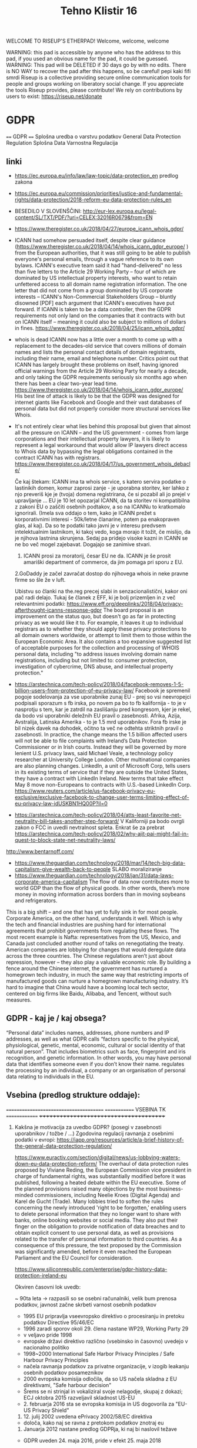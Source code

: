 #+TITLE: Tehno Klistir 16

WELCOME TO RISEUP'S ETHERPAD! Welcome, welcome, welcome

 WARNING: this pad is accessible by anyone who has the address to this pad, if you used an obvious name for the pad, it could be guessed.
 WARNING: This pad will be DELETED if 30 days go by with no edits. There is NO WAY to recover the pad after this happens, so be careful!
 pepi kaki fifi smrdi
  Riseup is a collective providing secure online communication tools for people and groups working on liberatory social change. If you appreciate the tools Riseup provides, please contribute! We rely on contributions by users to exist: https://riseup.net/donate

* GDPR
  
==== 
GDPR    
====    
Splošna uredba o varstvu podatkov
General Data Protection Regulation
Splošna Data Varnostna Regulacija

** linki
 - https://ec.europa.eu/info/law/law-topic/data-protection_en predlog zakona
 - https://ec.europa.eu/commission/priorities/justice-and-fundamental-rights/data-protection/2018-reform-eu-data-protection-rules_en
 - BESEDILO V SLOVENŠČINI: http://eur-lex.europa.eu/legal-content/SL/TXT/PDF/?uri=CELEX:32016R0679&from=EN
 - https://www.theregister.co.uk/2018/04/27/europe_icann_whois_gdpr/
 - ICANN had somehow persuaded itself, despite clear guidance (https://www.theregister.co.uk/2018/04/14/whois_icann_gdpr_europe/ ) from the European authorities, that it was still going to be able to publish everyone's personal emails, through a vague reference to its own bylaws. ICANN's executive team said it had "hand-delivered" no less than five letters to the Article 29 Working Party – four of which are dominated by US intellectual property interests, who want to retain unfettered access to all domain name registration information. The one letter that did not come from a group dominated by US corporate interests – ICANN's Non-Commercial Stakeholders Group – bluntly disowned [PDF] each argument that ICANN's executives have put forward.  If ICANN is taken to be a data controller, then the GDPR requirements not only land on the companies that it contracts with but on ICANN itself – meaning it could also be subject to millions of dollars in fines.  https://www.theregister.co.uk/2018/04/25/icann_whois_gdpr/
 - whois is dead ICANN now has a little over a month to come up with a replacement to the decades-old service that covers millions of domain names and lists the personal contact details of domain registrants, including their name, email and telephone number. Critics point out that ICANN has largely brought these problems on itself, having ignored official warnings from the Article 29 Working Party for nearly a decade, and only taking the GDPR requirements seriously six months ago when there has been a clear two-year lead time.  https://www.theregister.co.uk/2018/04/14/whois_icann_gdpr_europe/  His best line of attack is likely to be that the GDPR was designed for internet giants like Facebook and Google and their vast databases of personal data but did not properly consider more structural services like Whois.
 - It's not entirely clear what lies behind this proposal but given that almost all the pressure on ICANN – and the US government - comes from large corporations and their intellectual property lawyers, it is likely to represent a legal workaround that would allow IP lawyers direct access to Whois data by bypassing the legal obligations contained in the contract ICANN has with registrars. https://www.theregister.co.uk/2018/04/17/us_government_whois_debacle/
   
   Če kaj štekam: ICANN ima ta whois service, s katero servira podatke o lastinikih domen, komur zaprosi zanje - je uporabna storitev, ker lahko z njo preveriš kje je (tvoja) domena registrirana, če si pozabil ali jo prejel v upravljanje ... EU je 10 let opozarjal ICANN, da ta storitev ni kompatibilna z zakoni EU o zaščiti osebnih podtakov, a so na ICANNu to kratkomalo ignorirali. (Imela sva oddajo o tem, kako je ICANN prežet s korporativnimi interesi - 50k/letne članarine, potem pa enakopraven glas, al kaj). Da so te podatki tako javni je v interesu predvsem intelektualnim lastnikom, ki takoj vedo, koga morajo it tožit, če mislijo, da je njihova lastnina skrunjena.
   Sedaj pa pridejo visoke kazni in ICANN se ne bo več mogel zajebavat. Dogajajo se zanimive stvari. 
   1. ICANN prosi za moratorij, česar EU ne da. ICANN je še prosit amariški department of commerce, da jim pomaga pri sporu z EU.   
   2.GoDaddy je začel zavračat dostop do njihovega whois in neke pravne firme so šle že v luft.
   
   Ubistvu so članki na the.reg precej slabi in senzacionalistični, kakor oni pač radi delajo. Tukaj še članek z EFF, ki je bolj prizemljen in z več relevantnimi podatki: https://www.eff.org/deeplinks/2018/04/privacy-afterthought-icanns-response-gdpr  The board proposal is an improvement on the status quo, but doesn't go as far in protecting privacy as we would like it to. For example, it leaves it up to individual registrars as to whether they should apply these privacy protections to all domain owners worldwide, or attempt to limit them to those within the European Economic Area. It also contains a too expansive suggested list of acceptable purposes for the collection and processing of WHOIS personal data, including "to address issues involving domain name registrations, including but not limited to: consumer protection, investigation of cybercrime, DNS abuse, and intellectual property protection." 
   
 - https://arstechnica.com/tech-policy/2018/04/facebook-removes-1-5-billion-users-from-protection-of-eu-privacy-law/ Facebook je spremenil pogoje sodelovanja za vse uporabnike zunaj EU - prej so vsi neevropejci podpisali sporazum s fb irska, po novem pa bo to fb kalifornija - to je v nasprotju s tem, kar je zatrdil na zaslišanju pred kongresom, kjer je rekel, da bodo vsi uporabniki deležnih EU pravil o zasebnosti. Afrika, Azija, Avstralija, Latinska Amerika - to je 1.5 mrd uporabnikov. Fora fb irske je bil nizek davek na dohodek, očitno ta več ne odtehta striktnih pravil o zasebnosti. In practice, the change means the 1.5 billion affected users will not be able to file complaints with Ireland’s Data Protection Commissioner or in Irish courts. Instead they will be governed by more lenient U.S. privacy laws, said Michael Veale, a technology policy researcher at University College London. Other multinational companies are also planning changes. LinkedIn, a unit of Microsoft Corp, tells users in its existing terms of service that if they are outside the United States, they have a contract with LinkedIn Ireland. New terms that take effect May 8 move non-Europeans to contracts with U.S.-based LinkedIn Corp. https://www.reuters.com/article/us-facebook-privacy-eu-exclusive/exclusive-facebook-to-change-user-terms-limiting-effect-of-eu-privacy-law-idUSKBN1HQ00P?il=0
 
 - https://arstechnica.com/tech-policy/2018/04/atts-least-favorite-net-neutrality-bill-takes-another-step-forward/ V Kaliforniji pa bodo ovrgli zakon o FCC in uvedli nevtralnost spleta.  Enkrat še za prebrat https://arstechnica.com/tech-policy/2018/02/why-ajit-pai-might-fail-in-quest-to-block-state-net-neutrality-laws/
 
 http://www.bentarnoff.com/
  - https://www.theguardian.com/technology/2018/mar/14/tech-big-data-capitalism-give-wealth-back-to-people SLABO moraliziranje
  - https://www.theguardian.com/technology/2018/jan/31/data-laws-corporate-america-capitalism  The flow of data now contributes more to world GDP than the flow of physical goods. In other words, there’s more money in moving information across borders than in moving soybeans and refrigerators.
This is a big shift – and one that has yet to fully sink in for most people. Corporate America, on the other hand, understands it well. Which is why the tech and financial industries are pushing hard for international agreements that prohibit governments from regulating these flows. The most recent example is Nafta: representatives from the US, Mexico, and Canada just concluded another round of talks on renegotiating the treaty. American companies are lobbying for changes that would deregulate data across the three countries.   The Chinese regulations aren’t just about repression, however – they also play a valuable economic role. By building a fence around the Chinese internet, the government has nurtured a homegrown tech industry, in much the same way that restricting imports of manufactured goods can nurture a homegrown manufacturing industry. It’s hard to imagine that China would have a booming local tech sector, centered on big firms like Baidu, Alibaba, and Tencent, without such measures.

** GDPR - kaj je / kaj obsega?

“Personal data” includes names, addresses, phone numbers and IP addresses, as well as what GDPR calls “factors specific to the physical, physiological, genetic, mental, economic, cultural or social identity of that natural person”. That includes biometrics such as face, fingerprint and iris recognition, and genetic information. In other words, you may have personal data that identifies someone even if you don’t know their name. regulates the processing by an individual, a company or an organisation of personal data relating to individuals in the EU.

** Vsebina (predlog strukture oddaje):
   
=======================================
============= VSEBINA TK ==============
+++++++++++++++++++++++++++++++++++++++
   
1. Kakšna je motivacija za uvedbo GDPR? (posegi v zasebnosti uporabnikov / tožbe / ...)
    Zgodovina regulacij ravnanja z osebnimi podatki v evropi:
  https://iapp.org/resources/article/a-brief-history-of-the-general-data-protection-regulation/

  https://www.euractiv.com/section/digital/news/us-lobbying-waters-down-eu-data-protection-reform/
  The overhaul of data protection rules proposed by Viviane Reding, the European Commission vice president in charge of fundamental rights, was substantially modified before it was published, following a heated debate within the EU executive. 
  Some of the planned provisions raised many objections by the most business-minded commissioners, including Neelie Kroes (Digital Agenda) and Karel de Gucht (Trade).
  Many lobbies tried to soften the rules concerning the newly introduced 'right to be forgotten,' enabling users to delete personal information that they no longer want to share with banks, online booking websites or social media. 
  They also put their finger on the obligation to provide notification of data breaches and to obtain explicit consent to use personal data, as well as provisions related to the transfer of personal information to third countries.
  As a consequence of this pressure, the text proposed by the Commission was significantly amended, before it even reached the European Parliament and the EU Council for consideration.

  https://www.siliconrepublic.com/enterprise/gdpr-history-data-protection-ireland-eu

  Okviren časovni lok uvedb:

  ~ 90ta leta -> razpasili so se osebni računalniki, velik bum prenosa podatkov, javnost začne skrbeti varnost osebnih podatkov
  - 1995 EU pripravlja vseevropsko direktivo o procesiranju in pretoku podatkov Directive 95/46/EC
  - 1996 zaradi sporov okoli 29. člena nastane WP29, Working Party 29
  - v veljavo pride 1998
  - evropske državi direktivo različno (vsebinsko in časovno) uvedejo v nacionalno politiko
  - 1998~2000 International Safe Harbor Privacy Principles / Safe Harbour Privacy Principles
  - načela ravnanja podatkov za privatne organizacije, v izogib leakanju osebnih podatkov posameznikov
  - 2000 evropska komisija odločila, da so US načela skladna z EU direktivami, "Safe harbour decision"
  - Šrems se ni strinjal in vokaliziral svoje nelagodje, skupaj z dokazi; ECJ oktobra 2015 razveljavil skladnost US-EU
  - 2. februarja 2016 sta se evropska komisija in US dogovorila za  "EU-US Privacy Shield"
  3. 12. julij 2002 uvedena ePrivacy 2002/58/EC direktiva
  - določa, kako naj se ravna z pretokom podatkov znotraj eu
  2. Januarja 2012 nastane predlog GDPRja, ki naj bi naslovil težave
  - GDPR uveden 24. maja 2016, pride v efekt 25. maja 2018

      2. Kaj GDPR obsega? Kaj so zasebni podatki, ki se varujejo, kako morajo biti varovani?
      3. Kako bo EU uveljavljal GDPR?
      4. Kakšen bo realen vpliv na poslovanje podjetij? Gigantov, manjših?
    
** Kritike GDPR:
  https://pagefair.com/blog/2017/gdpr-legitimate-interest/
  https://ico.org.uk/for-organisations/guide-to-the-general-data-protection-regulation-gdpr/legitimate-interests/what-is-the-legitimate-interests-basis/
  https://medium.com/mydata/five-loopholes-in-the-gdpr-367443c4248b
    
** Policijska direktiva
Skupaj z gdpr v veljavo stopi še policijska direktiva (nisem ziher, če res glih skupaj), ki določa free flow = prosti tok osebnih podatkov kriminalnih prestopnikov https://ec.europa.eu/info/law/law-topic/data-protection/data-protection-eu_en

** razni linki
Njemacki indi film o data in regulaciji in EU
http://www.democracy-film.de/

 https://www.eff.org/
 https://www.defectivebydesign.org/
 
 Geert Lovink - človek za nizozemskim inšitutom za omrežne culture http://www.rtvslo.si/gospodarstvo/geert-lovink-facebook-moramo-uniciti-google-podruzbiti/453021 Na patetičen način napada spletne gigante. Ne poda alternative, niti izhodišča - intervju je tudi slab.
 
 omenja:
    - Youtube bo dal h konspiracy videom linke do wikipedije https://www.pcmag.com/news/359834/youtube-to-add-wikipedia-links-to-conspiracy-videos
    - Mjanmar in facebook

Tale se je zaprl zaradi gdprja, bojda: https://www.streetlend.com/

** Pregleden GDPR: https://gdpr.algolia.com/sl/

** Velekorporacije in GDPR
================================================
https://www.wsj.com/articles/stage-is-set-for-battle-over-data-privacy-in-europe-1526031104# Fin članek, predvsem o tem, kako se bodo velike firme lahko spopadle z GDPRjem
“Behavioral advertising” is the name for the business, worth tens of billions of dollars a year, that allows companies to show users targeted advertising based on their internet activity.
Facebook says the data it collects is necessary to fulfill its contract with users to provide “a personalized experience.”
it is “unlikely” that contractual necessity would pass muster for “collection and processing of personal data arising from tracking off-platform”—that is, on sites or apps other than those belonging to a particular service provider.
“What is really necessary for the performance of the contract between the users and Facebook?” asked Johannes Caspar, the privacy regulator for the city of Hamburg, Germany. That is “one of the crucial questions which we will have to answer under the GDPR.”
The new law gives consumer groups the ability to lodge collective complaints, akin to class-action lawsuits, before privacy regulators or national courts.

** Max Schrems in NYOB NGO

Max Schrems in njegov NYOB NGO https://www.computerweekly.com/news/450432850/Max-Schrems-champions-NGO-to-fight-for-GDPR-rights
Assuming NYOB achieves its crowdsourcing target and is up and running by 25 May 2018, Schrems said the aim will not be to go after every violation of the GDPR, but instead look at companies that deliberately do not follow the law because they believe they can gain a competitive advantage that way.

https://noyb.eu/contact-media - tukaj imamo maxa schremsa in njegovo ekipco, ki hoče zbrat 250k € na leto, da bi se bockala s fejsbukom. Schrems 

https://gdprinformer.com/news/max-schrems-launches-new-ngo-none-business

epic je dal 5k € za nyob https://epic.org/

** Še linki
https://www.wsj.com/articles/how-europes-new-privacy-rules-favor-google-and-facebook-1524536324?mod=article_inline# - Ali bo GDPR oslabil facebookovo in googlovo konkurenco in še bolj utrdil oglaševalski duopol? Ta že sedaj pokasira 49% celotnega spletnega oglaševanja.
Google tracka obiske 64% spletnih strani, facebook pa 29%. (Google ima 7 produktov Android, Google Play, Chrome, Search, Gmail, YouTube, Google Maps )
Facebook has started showing its 277 million daily users in Europe detailed prompts urging them to approve Facebook’s use of their personal information, including sensitive items such as religion. One pop-up asks permission for Facebook to use data from other sites and advertisers to target ads at people on all of its apps, as well as on other websites where it sells ads.
Court battles over whether companies are meeting GDPR’s requirement that consent be “freely given” are likely to drag on for years, said Eduardo Ustaran, a privacy lawyer at Hogan Lovells.
- It published an updated “User Consent Policy” that will, as of May 25, require publishers and app owners that sell ads through Google to request consent that specifically mentions every company that might collect or process their users’ data, or risk being kicked off Google’s system.
- 2 firmi sta prenehali s poslovanjem v EU - Verve, posreduje oglase glede na lokacijo ljudi, Drawbridge, ki tracka ljudi na različnih napravah.

https://www.wsj.com/articles/facebook-provides-a-preview-of-its-privacy-makeover-1524027600 - fb prenovljeni user consent
will start asking European users for permission to use their personal data to power features like facial recognition and some forms of targeted advertising.

================================================
drugo:
    https://aeon.co/essays/how-communist-bulgaria-became-a-leader-in-tech-and-sci-fi

===============================================

** Direktiva it 2002 (kuki la')
Mogoče bi bilo dobro naredit primerjavo z 
Privacy and Electronic Communications Directive 2002 - https://en.wikipedia.org/wiki/Privacy_and_Electronic_Communications_Directive_2002 ki zahteva cookie consent - mislim, da je to ta ...
Se kao ni preveč strogo vpeljevala in predvsem ni bilo inšpekcijskih nadzorov.

===============================================

** rendom linki
https://www.theguardian.com/technology/askjack/2018/mar/29/gdpr-email-data-protection-regulations-secure
https://www.theguardian.com/commentisfree/2017/aug/07/the-guardian-view-on-data-protection-a-vital-check-on-power
https://www.jacobinmag.com/2017/04/internet-privacy-data-collection-trump-isps-fcc/
https://www.theguardian.com/technology/2017/dec/14/facebook-russia-social-media-propaganda
https://www.theguardian.com/technology/2017/sep/21/coding-education-teaching-silicon-valley-wages
http://aksioma.org/ http://networkcultures.org/geert/ http://networkcultures.org/geert/2017/09/19/valuable-networks-interview-with-geert-lovink/ http://networkcultures.org/geert/2017/09/04/economy-and-politics-of-the-net-interview-with-geert-lovink/

https://www.blog.google/topics/public-policy/responding-campaign-accountability-report-academic-research
http://krisis.eu/

http://www.asbis.com/download/cache/BlackBerry_GDPR.pdf?cid=20170627113625401612000000

https://radiostudent.si/kultura/humanistika/hekerski-manifest
http://www.nevladni.info/dan-vkljucujoce-informacijske-druzbe-2018/
http://www.e-flux.com/architecture/superhumanity/179224/on-automation-and-free-time/


Max Schrems in njegov NYOB NGO https://www.computerweekly.com/news/450432850/Max-Schrems-champions-NGO-to-fight-for-GDPR-rights
Assuming NYOB achieves its crowdsourcing target and is up and running by 25 May 2018, Schrems said the aim will not be to go after every violation of the GDPR, but instead look at companies that deliberately do not follow the law because they believe they can gain a competitive advantage that way.

https://noyb.eu/contact-media - tukaj imamo maxa schremsa in njegovo ekipco, ki hoče zbrat 250k € na leto, da bi se bockala s fejsbukom. Schrems 

https://gdprinformer.com/news/max-schrems-launches-new-ngo-none-business

epic je dal 5k € za nyob https://epic.org/

https://www.wsj.com/articles/how-europes-new-privacy-rules-favor-google-and-facebook-1524536324?mod=article_inline# - Ali bo GDPR oslabil facebookovo in googlovo konkurenco in še bolj utrdil oglaševalski duopol? Ta že sedaj pokasira 49% celotnega spletnega oglaševanja.
Google tracka obiske 64% spletnih strani, facebook pa 29%. (Google ima 7 produktov Android, Google Play, Chrome, Search, Gmail, YouTube, Google Maps )
Facebook has started showing its 277 million daily users in Europe detailed prompts urging them to approve Facebook’s use of their personal information, including sensitive items such as religion. One pop-up asks permission for Facebook to use data from other sites and advertisers to target ads at people on all of its apps, as well as on other websites where it sells ads.
Court battles over whether companies are meeting GDPR’s requirement that consent be “freely given” are likely to drag on for years, said Eduardo Ustaran, a privacy lawyer at Hogan Lovells.
- It published an updated “User Consent Policy” that will, as of May 25, require publishers and app owners that sell ads through Google to request consent that specifically mentions every company that might collect or process their users’ data, or risk being kicked off Google’s system.
- 2 firmi sta prenehali s poslovanjem v EU - Verve, posreduje oglase glede na lokacijo ljudi, Drawbridge, ki tracka ljudi na različnih napravah.

https://www.wsj.com/articles/facebook-provides-a-preview-of-its-privacy-makeover-1524027600 - fb prenovljeni user consent
will start asking European users for permission to use their personal data to power features like facial recognition and some forms of targeted advertising.

================================================
drugo:
    https://aeon.co/essays/how-communist-bulgaria-became-a-leader-in-tech-and-sci-fi

===============================================
Mogoče bi bilo dobro naredit primerjavo z 
Privacy and Electronic Communications Directive 2002 - https://en.wikipedia.org/wiki/Privacy_and_Electronic_Communications_Directive_2002 ki zahteva cookie consent - mislim, da je to ta ...
Se kao ni preveč strogo vpeljevala in predvsem ni bilo inšpekcijskih nadzorov.

===============================================

* GDPR uredba (zapiski)
** Različna obravnava mikro, malih in srednjih podjetij ter velikih podjetij (str. 3)
  Za upoštevanje posebnega položaja mikro, malih in srednjih podjetij ta uredba vsebuje odstopanja glede vodenja evidenc za organizacije, ki zaposlujejo manj kot 250 oseb. Poleg tega se institucije in organe Unije ter države članice in njihove nadzorne organe spodbuja, da posebne potrebe mikro, malih in srednjih podjetij upoštevajo pri uporabi te uredbe. Pojem mikro, malih in srednjih podjetij bi moral temeljiti na členu 2 Priloge k Priporočilu Komisije 2003/361/ES ( 1 ).

** Splošne določbe (Str. 32)
   - Uredba določa pravila o varstvu posameznikov pri obdelavi osebnih podatkov in pravila o prostem pretoku osebnih podatkov. Varuje temeljne pravice in svoboščine posameznikov ter zlasti njihovo pravico do varstva osebnih podatkov. Prosti pretok osebnih podatkov v Uniji ne sme biti omejen ali prepovedan iz razlogov, povezanih z varstvom posameznikov pri obdelavi osebnih podatkov.

   - Uporablja se za obdelavo osebnih podatkov posameznikov v EU:
     - z nudenjem blaga ali storitev tem posameznikom (ne glede na to, ali je plačljivo ali brezplačno)
     - s spremljanjem vedenja posameznikov, kolikor to poteka v EU

** Opredelitev pojmov
*** Osebni podatki
    „osebni podatki“ pomeni katero koli informacijo v zvezi z določenim ali določljivim posameznikom (v nadaljnjem besedilu: posameznik, na katerega se nanašajo osebni podatki); določljiv posameznik je tisti, ki ga je mogoče neposredno ali posredno določiti, zlasti z navedbo identifikatorja, kot je ime, identifikacijska številka, podatki o lokaciji, spletni identifikator, ali z navedbo enega ali več dejavnikov, ki so značilni za fizično, fiziološko, genetsko, duševno, gospodarsko, kulturno ali družbeno identiteto tega posameznika;
*** ... (str. 33)
*** Zbirka
    „zbirka“ pomeni vsak strukturiran niz osebnih podatkov, ki so dostopni v skladu s posebnimi merili, niz pa je lahko centraliziran, decentraliziran ali razpršen na funkcionalni ali geografski podlagi;
    
    ^ Kaj to pomeni za verige blokov, ki hranijo podatke?
** Načela v zvezi z obdelavo osebnih podatkov (str. 35)
** Zakonistost obdelave (str. 36)
** Posebne vrste osebnih podatkov (str. 38)
   Prepovedani sta obdelava osebnih podatkov, ki razkrivajo rasno ali etnično poreklo, politično mnenje, versko ali filozofsko prepričanje ali članstvo v sindikatu, in obdelava genetskih podatkov, biometričnih podatkov za namene edinstvene identifikacije posameznika, podatkov v zvezi z zdravjem ali podatkov v zvezi s posameznikovim spolnim življenjem ali spolno usmerjenostjo
   
   Razen če je posameznik, na katerega se nanašajo osebni podatki, dal izrecno privolitev v obdelavo navedenih podatkov za enega ali več določenih namenov

** Omejitve (str. 46)
   Pravo Unije ali pravo države članice, ki velja za upravljavca ali obdelovalca podatkov, lahko z zakonodajnim ukrepom omeji obseg obveznosti in pravic iz členov 12 do 22 in člena 34, pa tudi člena 5, kolikor njegove določbe ustrezajo pravicam in obveznostim iz členov 12 do 22, če taka omejitev spoštuje bistvo temeljnih pravic in svoboščin ter je potreben in sorazmeren ukrep v demokratični družbi za zagotavljanje:
(a) državne varnosti;
(b) obrambe;
(c) javne varnosti;
(d) preprečevanja, preiskovanja, odkrivanja ali pregona kaznivih dejanj ali izvrševanja kazenskih sankcij, vključno z varovanjem pred grožnjami javni varnosti in njihovim preprečevanjem;
(e) drugih pomembnih ciljev v splošnem javnem interesu Unije ali države članice, zlasti pomembnega gospodarskega ali finančnega interesa Unije ali države članice, vključno z denarnimi, proračunskimi in davčnimi zadevami, javnim zdravjem in socialno varnostjo;
(f) varstva neodvisnosti sodstva in sodnega postopka;
(g) preprečevanja, preiskovanja, odkrivanja in pregona kršitev etike v zakonsko urejenih poklicih;
(h) spremljanja, pregledovanja ali urejanja, povezanega, lahko tudi zgolj občasno, z izvajanjem javne oblasti v primerih iz točk (a) do (e) in (g);
(i) varstva posameznika, na katerega se nanašajo osebni podatki, ali pravic in svoboščin drugih;
(j) uveljavljanja civilnopravnih zahtevkov.

*** Upravljalec in obdelovalec (str. 47)
 (psevdonimizacija) <- zajetih podatkov naj bo cim manj, ce je mozno naj bodo
 psevdonimizirani (kar pomeni, da so potrebni dodatni podatki za
 individuacijo); tudi za psevdonimizirane veljajo dolocbe ravnanja

   (str. 51) 5. Obveznosti iz odstavkov 1 in 2 se ne uporabljajo za podjetje ali organizacijo, ki zaposluje manj kot 250 oseb, razen če je verjetno, da obdelava, ki jo izvaja, predstavlja tveganje za pravice in svoboščine posameznikov, na katere se nanašajo osebni podatki, in ni občasna, ali obdelava vključuje posebne vrste podatkov iz člena 9(1) ali osebne podatke v zvezi s kazenskimi obsodbami in prekrški iz člena 10.

*** Sodelovanje z nadzornim organom (str. 51)
   V primeru kršitve varstva osebnih podatkov upravljavec brez nepotrebnega odlašanja, po možnosti pa najpozneje v 72 urah po seznanitvi s kršitvijo, o njej uradno obvesti pristojni nadzorni organ v skladu s členom 55, razen če ni verjetno, da bi bile s kršitvijo varstva osebnih podatkov ogrožene pravice in svoboščine posamez
   
** Prenos v 3. države / področja
(str. 61) Komisija v Uradnem listu Evropske unije in na svojem spletnem mestu objavi seznam tretjih držav, ozemelj, določenih sektorjev v tretji državi in mednarodnih organizacij, v zvezi s katerimi je sprejela sklep, da zagotavljajo ustrezno raven varstva oziroma je ne zagotavljajo več.

** Pritožbe posameznikov
   Vsak nadzorni organ olajša postopek vložitve pritožb iz točke (f) odstavka 1 z ukrepi, kot je obrazec za vložitev pritožbe, ki ga je mogoče izpolniti elektronsko, pri čemer niso izključena druga komunikacijska sredstva.
   
** Razmerja z drugimi direktivami / sporazumi

*** Direktiva 95/46/ES
    
Člen 94
Razveljavitev Direktive 95/46/ES
1.
Direktiva 95/46/ES se razveljavi z učinkom od 25. maja 2018.
2.
Sklicevanja na razveljavljeno direktivo se štejejo kot sklicevanja na to uredbo. Sklicevanja na Delovno skupino za
varstvo posameznikov pri obdelavi osebnih podatkov, ustanovljeno s členom

*** Direktiva 2002/58/ES
    
Člen 95
Razmerje z Direktivo 2002/58/ES
Ta uredba ne uvaja dodatnih obveznosti za fizične ali pravne osebe v zvezi z obdelavo, povezano z zagotavljanjem javno
dostopnih elektronskih komunikacijskih storitev v javnih komunikacijskih omrežjih v Uniji v povezavi z zadevami, za
katere veljajo posebne obveznosti z istim ciljem iz Direktive 2002/58/ES.

*** Mednarodni sporazumi

Razmerje s predhodno sklenjenimi sporazumi
Mednarodni sporazumi, ki vključujejo prenos osebnih podatkov v tretje države ali mednarodne organizacije in ki so jih
države članice sklenile pred 24. majem 2016 ter so skladni s pravom Unije, ki se je uporabljalo pred navedenim
datumom, ostanejo veljavni, dokler niso spremenjeni, nadomeščeni ali razveljavljeni.

* rendom linki
https://www.theguardian.com/technology/askjack/2018/mar/29/gdpr-email-data-protection-regulations-secure
https://www.theguardian.com/commentisfree/2017/aug/07/the-guardian-view-on-data-protection-a-vital-check-on-power
https://www.jacobinmag.com/2017/04/internet-privacy-data-collection-trump-isps-fcc/
https://www.theguardian.com/technology/2017/dec/14/facebook-russia-social-media-propaganda
https://www.theguardian.com/technology/2017/sep/21/coding-education-teaching-silicon-valley-wages
http://aksioma.org/ http://networkcultures.org/geert/ http://networkcultures.org/geert/2017/09/19/valuable-networks-interview-with-geert-lovink/ http://networkcultures.org/geert/2017/09/04/economy-and-politics-of-the-net-interview-with-geert-lovink/

https://www.blog.google/topics/public-policy/responding-campaign-accountability-report-academic-research
http://krisis.eu/

http://www.asbis.com/download/cache/BlackBerry_GDPR.pdf?cid=20170627113625401612000000

https://radiostudent.si/kultura/humanistika/hekerski-manifest
http://www.nevladni.info/dan-vkljucujoce-informacijske-druzbe-2018/
http://www.e-flux.com/architecture/superhumanity/179224/on-automation-and-free-time/

* Lev Manovič - The language of new media
=======================================
Lev Manovič - The language of new media
=======================================

History of modern surveilance:
    It starts with PHOTOGRAPHY. (Felix Tournachon Nadar leta 1858 posname prvo višinsko fotografijo pokrajine v Franciji. Takoj ga kontaktira vojska.)
    1881 - unmanned photo balloons (Francija in Nemčija)
    WW2 - radar, ki je potreboval novo oblike slike, nov zaslon (fotografija kaže preteklost, radar kaže sedanjost)

* State of repair
========================================
      S T A T E   O F   R E P A I R     
========================================

Še ena zanimiva tema, o kateri sva se že pogovarjala, da jo morava naslovit. Pravtako sem že enkrat poročal v tehnobritoffu o John Deer traktorjih in o tem, kako imajo zaprte licence za software, ki poganja njihovo kmetijsko mehanizacijo predvsem traktorje. Motherboard je naredil prispevek o tem https://video.vice.com/en_us/video/motherboard-farmers-fighting-big-tech-right-to-repair-tractors/59a04cd18950d06e318a1c53
Potem pa še zelo zanimivo dejstvo, da je v ZDA od leta 2015 naprej programska oprema za kmetijsko mehanizacijo izvzeta iz DMCA - digital milenium copyrajt act.

Skratka tema je uporaba stare strojne opreme, reciklaža in to. Imamo nekaj društev/posameznikov, ki se v Sloveniji s tem ukvarja (Zeitgeist in Matej Ferenc Ferencio). V Sloveniji je nek zakon v veljavi, ki prepoveduje prodajo računalnikov sestavljenih iz rabljenih delov (ali pa nakup za javne ustanove - ne vem točno)

In potem je tu še vprašanje, kje konča ne donkonca izrabljena, a kljub temu zavržena strojna oprema, se pravi elektronxki odpadki - Baje da v Nigeriji:
    - https://radiostudent.si/politika/britoff/britoff-elektronskih-smeti%C5%A1%C4%8D
    - https://futurism.com/e-waste-europe-illegal-electronics-nigeria/
    - https://motherboard.vice.com/en_us/article/59jew8/e-waste-smuggling-nigeria
    
    
========================================

* RENDIM:
    - https://tic.computer/ mini domišljijski računalnik
    - http://lambdaway.free.fr/workshop/?view=lambdacode_inside_min lambda calculus

** FB hejt spič škandal
https://www.theguardian.com/technology/2018/apr/11/eu-heavy-sanctions-online-hate-speech-facebook-scandal - kaj je to?

rendom^2 
    
* Linux RNG flaws - za vsak slučaj celo kopiram
https://bugs.chromium.org/p/project-zero/issues/detail?id=1559
    There are several issues in drivers/char/random.c, in particular related to the
behavior of the /dev/urandom RNG during and shortly after boot.

I'm sending this to security@kernel.org and Theodore Ts'o for now; it might make
sense to also add Jason Donenfeld, since he's done some work around boot
randomness?

** Discarded early randomness, including device randomness ==
A comment above rand_initialize() explains:

/*
 * Note that setup_arch() may call add_device_randomness()
 * long before we get here. This allows seeding of the pools
 * with some platform dependent data very early in the boot
 * process. But it limits our options here. We must use
 * statically allocated structures that already have all
 * initializations complete at compile time. We should also
 * take care not to overwrite the precious per platform data
 * we were given.
 */

In other words, the intent is that none of the early randomness, in particular
device randomness, should be discarded.

rand_initialize() starts by "initializing" the input_pool and the blocking_pool
by mixing some extra entropy into them (real time, multiple time stamp counters
and the utsname); it doesn't clear the pools to avoid clobbering existing
entropy.
The primary_crng, however, is fully reinitialized, discarding its existing
state.

In the crng_init==0 stage, entropy from various in-kernel sources, including
device randomness and interrupt randomness, is fed into the primary_crng
directly, but not into the input_pool.

Therefore, the entropy that was collected in the crng_init==0 stage will
disappear during rand_initialize().

AFAICS device randomness is discarded since
commit ee7998c50c26 ("random: do not ignore early device randomness"); before
that, only interrupt randomness and hardware generator randomness were discarded
this way.

** RNG is treated as cryptographically safe too early ==
Multiple callers, including sys_getrandom(..., flags=0), attempt to wait for the
RNG to become cryptographically safe before reading from it by checking for
crng_ready() and waiting if necessary. However, crng_ready() only checks for
`crng_init > 0`, and `crng_init==1` does not imply that the RNG is
cryptographically safe.

Interrupt randomness is mixed in a fast pool of size 16 bytes, and every 64
interrupts, the fast pool is flushed into the primary_crng. That's 1/4 byte per
interrupt in the fast load accounting.
OTOH, device randomness is piped straight into the primary_crng and accounted
with one byte per written byte.
As soon as 64 bytes have been written into the primary_crng, the RNG moves to
crng_init==1.
This accounting is very unbalanced.

The device entropy fed into the kernel in this way includes:

 - DMI table
 - kernel command line string
 - MAC addresses of network devices
 - USB device serial, product, and manufacturers (all as strings)

On a system I'm testing on, in practice, the RNG just reads the DMI table and
then, since the DMI table is way bigger than 64 bytes, immediately moves to
crng_init==1 without using even a single sample of interrupt randomness.

The worst part of this (one device entropy sample being enough to move to
crng_init==1) was AFAICS introduced in
commit ee7998c50c26 ("random: do not ignore early device randomness"), first in
v4.14.

** Interaction between kernel and entropy-persisting userspace is broken ==
A comment above the kernel code suggests:

 * Ensuring unpredictability at system startup
 * ============================================
 *
 * When any operating system starts up, it will go through a sequence
 * of actions that are fairly predictable by an adversary, especially
 * if the start-up does not involve interaction with a human operator.
 * This reduces the actual number of bits of unpredictability in the
 * entropy pool below the value in entropy_count.  In order to
 * counteract this effect, it helps to carry information in the
 * entropy pool across shut-downs and start-ups.  To do this, put the
 * following lines an appropriate script which is run during the boot
 * sequence:
 *
 * echo "Initializing random number generator..."
 * random_seed=/var/run/random-seed
 * # Carry a random seed from start-up to start-up
 * # Load and then save the whole entropy pool
 * if [ -f $random_seed ]; then
 * cat $random_seed >/dev/urandom
 * else
 * touch $random_seed
 * fi
 * chmod 600 $random_seed
 * dd if=/dev/urandom of=$random_seed count=1 bs=512
 *
 * and the following lines in an appropriate script which is run as
 * the system is shutdown:
[...]
 * Effectively, these commands cause the contents of the entropy pool
 * to be saved at shut-down time and reloaded into the entropy pool at
 * start-up.  (The 'dd' in the addition to the bootup script is to
 * make sure that /etc/random-seed is different for every start-up,
 * even if the system crashes without executing rc.0.)  Even with
 * complete knowledge of the start-up activities, predicting the state
 * of the entropy pool requires knowledge of the previous history of
 * the system.

Counterintuitively, after such a startup script has executed, the seed data
reloaded by the script probably won't actually influence data that is read from
/dev/urandom directly afterwards:

 - If the seed data is loaded with crng_init < 2, the seed data written into the
   input_pool will not flow into the primary_crng or into the NUMA CRNGs until
   `crng_init == 2`.
 - If the seed data is loaded with `crng_init == 2`, the seed data written into
   the input_pool will only propagate into the primary_crng, and from there into
   the NUMA CRNGs, with delays of 5 minutes (!) each (CRNG_RESEED_INTERVAL).

This has two consequences:

 - Services that seed their own RNG from /dev/urandom shortly after the seed
   data has been loaded into the kernel RNG will probably only use boot entropy;
   the RNG seeds used by such services will be independent from the persistent
   seed.
 - The data written back to the seed file by the boot script will be independent
   from the previous persistent seed; if the system is shut down uncleanly
   (without running the shutdown script) and then powered up again, the
   persistent seed file will only contain entropy collected during the previous
   boot.

** No entropy is fed into NUMA CRNGs between rand_initialize() initcall and crng_init==2 ==
When the RNG subsystem is initialized using the early_initcall hook
rand_initialize, the NUMA CRNGs (introduced in
commit 1e7f583af67b ("random: make /dev/urandom scalable for silly userspace programs"),
first in v4.8) are initialized using entropy from the primary_crng after it has
been reinitialized from the input_pool. This entropy is:

 - If crng_init==0: Real time, some cycle counters, utsname (all from
   init_std_data() and crng_initialize()), and potentially events from
   add_timer_randomness() if any have happened at that point.
 - If crng_init==1: Real time, some cycle counters, utsname, all timer
   randomness that has happened up to the rand_initialize() call, and any
   device/timer/hardware-rng/interrupt randomness that may have come in between
   the time crng_init became 1 and the rand_initialize() call, and are not still
   batched.

In the crng_init==0 case, the primary_crng will be fed with entropy until
crng_init==1; but in either case, no more entropy can reach the NUMA CRNGs until
crng_init==2, even though the kernel will assume that the NUMA CRNGs are
cryptographically safe once crng_init==1.

In other words, /dev/urandom reads will return data whose entropy only comes
from timing samples in the first few dozen milliseconds of system boot for
(depending on the system) minutes after the system has booted.

** initcall can propagate entropy into primary and NUMA CRNGs while crng_init==1 ==
My understanding of the intent behind the crng_init states is as follows:

 - state 0: early startup; want to get entropy into the RNG quickly
 - state 1: buffer up 128 bits of entropy to prevent an attacker with access
   to multiple RNG samples across system boot from continuously brute-forcing
   the RNG input in small chunks
 - state 2: feed all the buffered entropy into the RNG at once, then continue
   feeding entropy into the RNG every 5 minutes

If this interpretation is correct, it is problematic that, if the
rand_initialize() initcall happens while crng_init==1, entropy from the input
pool is propagated into the primary RNG and the NUMA CRNGs: If this happens, the
amount of entropy that is fed into the user-accessible RNGs at once is, in the
theoretical worst case, halved.

** Impact
I have spent a few days attempting to figure out how bad these issues are.
I believe that on an Intel Grass Canyon system, with RDRAND disabled,
ASLR disabled, fast boot enabled, no connected devices, with boot on power,
some frequency scaling options disabled, and the fan set to maximum,
it should be possible to express the entropy in the used RDTSC samples in around
105 bits or less. (I'm not sure which parts of this configuration actually
influence the amount of entropy; but ASLR certainly does influence it, since the
one interrupt sample that is fed into the RNG before the RNG initialization
contains an instruction pointer.)

From eight boots, the initial TSC samples (in hex):
11ea2f6f6,11ea54523,11e6337b9,11ea1100c,11e9e66d6,11e9d5165,11e7d1742,11e9e4a9d

The deltas between following TSC samples (in hex; each block of numbers
corresponds to one boot):

479a b214a34 3021c16 9fccbb d7 7d 6e 69 73 69 69 69 69 69 69 69 73 69 69 69 69 69 69 69 69 69 69 69 69 69 69 69 69 69 69 69 69 69 69 69 69 69 69 69 69 69 6e 69 69 69 69 69 69 69 69 69 69 69 69 69 69 69 69 69 69 69 69 51c7 a a a a a a 5 a a a 5

47b8 b205fb6 3025a4b 9fd990 dc 7d 69 69 73 69 69 69 69 69 69 69 73 69 69 69 69 69 69 69 69 69 69 69 69 69 69 69 69 69 69 69 69 69 69 69 69 69 69 69 69 69 6e 69 69 69 69 69 69 69 69 69 69 69 69 69 69 69 69 69 69 69 69 519a f a a a a a 5 a a a 5

479a b23b02b 3023930 9f89f9 d7 7d 6e 69 73 69 69 69 69 69 69 69 73 69 69 69 69 69 69 69 69 69 69 69 69 69 69 69 69 69 69 69 69 69 69 69 69 69 69 69 69 69 6e 69 69 69 69 69 69 69 69 69 69 69 69 69 69 69 69 69 69 69 69 523a f a a a a a 5 a a a 5

47b3 b2053b8 30223be 9fc76b dc 7d 69 69 73 69 69 69 69 69 69 69 73 69 69 69 69 69 69 69 69 69 69 69 69 69 6e 69 69 69 69 69 69 69 69 69 69 69 69 69 69 69 69 69 69 69 69 69 69 69 69 69 69 69 69 69 69 69 69 69 69 69 69 51e0 a a a a a a 5 a a a 5

4565 b2096ac 3021b30 9fa22c d2 7d 6e 69 73 69 69 69 69 69 69 69 73 69 69 69 69 69 69 69 69 69 69 69 69 69 69 69 69 69 69 69 69 69 69 69 69 69 69 69 69 69 6e 69 69 69 69 69 69 69 69 69 69 69 69 69 69 69 69 69 69 69 69 5208 f a 5 a a a a a 5 a a

47ae b20cab4 301e7d2 9fb82a d2 7d 6e 69 6e 69 69 69 69 69 6e 69 73 69 69 69 69 69 69 69 69 69 69 69 69 69 69 69 69 69 69 69 69 69 69 69 69 69 69 69 69 69 69 69 69 6e 69 69 69 69 69 69 69 69 69 69 69 69 69 69 69 69 69 51ea a a a a a a a 5 a a a

4795 b21227f 30218e2 9ffe66 d2 7d 6e 69 6e 69 69 69 69 69 6e 69 73 69 69 69 69 69 69 69 69 69 69 69 69 69 69 69 69 69 69 69 69 69 69 69 69 69 69 69 69 69 69 69 69 6e 69 69 69 69 69 69 69 69 69 69 69 69 69 69 69 69 69 551e f 5 a a a a a 5 a a a

4795 b2242bd 30230fc 9fb6ae d7 7d 69 69 73 69 69 69 69 69 69 69 73 69 69 69 69 69 69 69 69 69 69 69 69 69 69 69 69 69 69 69 69 69 69 69 69 69 69 69 69 69 6e 69 69 69 69 69 69 69 69 69 69 69 69 69 69 69 69 69 69 69 69 5140 f a a a 5 a a a a 5 a

On top of that, there is entropy from the ktime_get_real() call in
init_std_data(); the amount of entropy from that depends on how precisely an
attacker knows the system boot time.

This bug is subject to a 90 day disclosure deadline. After 90 days elapseor a patch has been made broadly available, the bug report will becomevisible to the public.
e, the bug report will becomevisible to the public.
